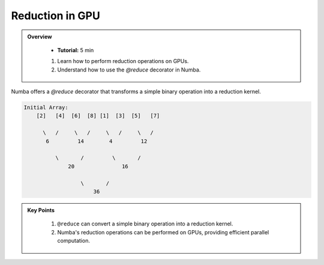 Reduction in GPU
--------------------

.. admonition:: Overview
   :class: Overview

    * **Tutorial:** 5 min

       
    #. Learn how to perform reduction operations on GPUs.
    #. Understand how to use the `@reduce` decorator in Numba.


Numba offers a `@reduce` decorator that transforms a simple binary operation into a reduction kernel.


.. code-block:: text

    Initial Array:
        [2]   [4]  [6]  [8] [1]  [3]  [5]   [7]

          \   /     \   /     \   /     \   /
           6         14        4         12

              \       /         \       /
                  20               16

                      \       /
                          36

..  code-block:: python
    :linenos:

    import numpy
    from numba import cuda

    @cuda.reduce
    def sum_reduce(a, b):
        return a + b

    A = (numpy.arange(1234, dtype=numpy.float64)) + 1
    normal_sum = A.sum()      # NumPy sum reduction
    gpu_sum = sum_reduce(A)   # cuda sum reduction
    assert normal_sum == gpu_sum



.. admonition:: Key Points
   :class: hint

    #. ``@reduce`` can convert a simple binary operation into a reduction kernel.
    #. Numba's reduction operations can be performed on GPUs, providing efficient parallel computation.